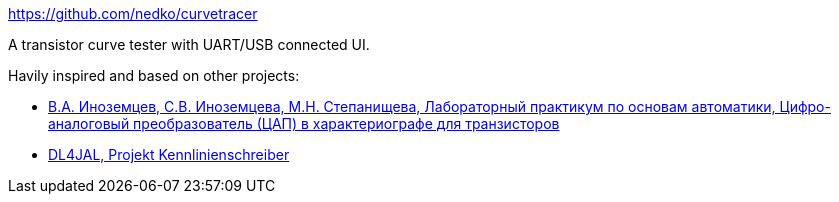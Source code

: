https://github.com/nedko/curvetracer

A transistor curve tester with UART/USB connected UI.

Havily inspired and based on other projects:

 * http://ivatv.narod.ru/avtomatika/Page/15.htm[В.А. Иноземцев, С.В. Иноземцева, М.Н. Степанищева, Лабораторный практикум по основам автоматики, Цифро-аналоговый преобразователь (ЦАП) в характериографе для транзисторов]
 * https://www.dl4jal.de/kls/kls.html[DL4JAL, Projekt Kennlinienschreiber]